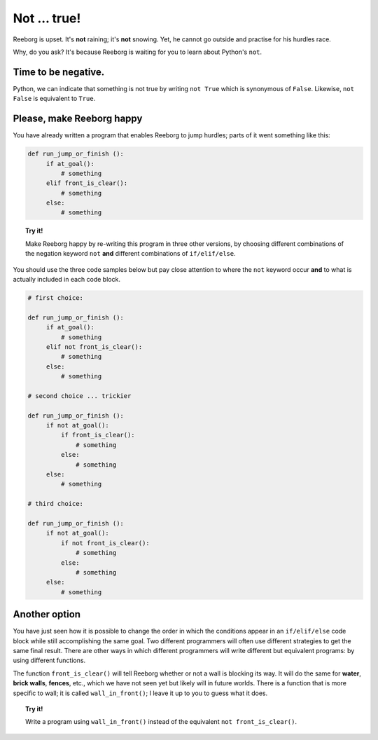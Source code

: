 Not ... true!
=============

.. index:: ! not

Reeborg is upset. It's **not** raining; it's **not** snowing. Yet, he
cannot go outside and practise for his hurdles race.

Why, do you ask? It's because Reeborg is waiting for you to learn about
Python's ``not``.

Time to be negative.
--------------------

Python, we can indicate that something is not true by writing ``not True``
which is synonymous of ``False``. Likewise, ``not False`` is
equivalent to ``True``.

Please, make Reeborg happy
--------------------------

You have already written a program that enables Reeborg to jump hurdles;
parts of it went something like this:

.. code-block:: python

   def run_jump_or_finish ():
        if at_goal():
            # something
        elif front_is_clear():
            # something
        else:
            # something

.. topic:: Try it!

    Make Reeborg happy by re-writing this program in three other versions,
    by choosing different combinations of the negation keyword ``not`` **and**
    different combinations of ``if/elif/else``.

You should use the three code samples below but pay close
attention to where the ``not`` keyword occur **and** to what is actually
included in each code block.

.. code-block:: python

   # first choice:

   def run_jump_or_finish ():
        if at_goal():
            # something
        elif not front_is_clear():
            # something
        else:
            # something

   # second choice ... trickier

   def run_jump_or_finish ():
        if not at_goal():
            if front_is_clear():
                # something
            else:
                # something
        else:
            # something

   # third choice:

   def run_jump_or_finish ():
        if not at_goal():
            if not front_is_clear():
                # something
            else:
                # something
        else:
            # something

Another option
--------------

.. index:: wall_in_front()

You have just seen how it is possible to change the order
in which the conditions appear in an ``if/elif/else`` code block while
still accomplishing the same goal.  Two different programmers will often
use different strategies to get the same final result.  There are other
ways in which different programmers will write different but equivalent
programs: by using different functions.

The function ``front_is_clear()`` will tell Reeborg whether or not a
wall is blocking its way.  It will do the same for **water**, **brick walls**,
**fences**, etc., which we have not seen yet but likely will in future worlds.
There is a function that is more specific to wall; it is called
``wall_in_front()``; I leave it up to you to guess what it does.

.. topic:: Try it!

    Write a program using ``wall_in_front()`` instead of the equivalent
    ``not front_is_clear()``.

